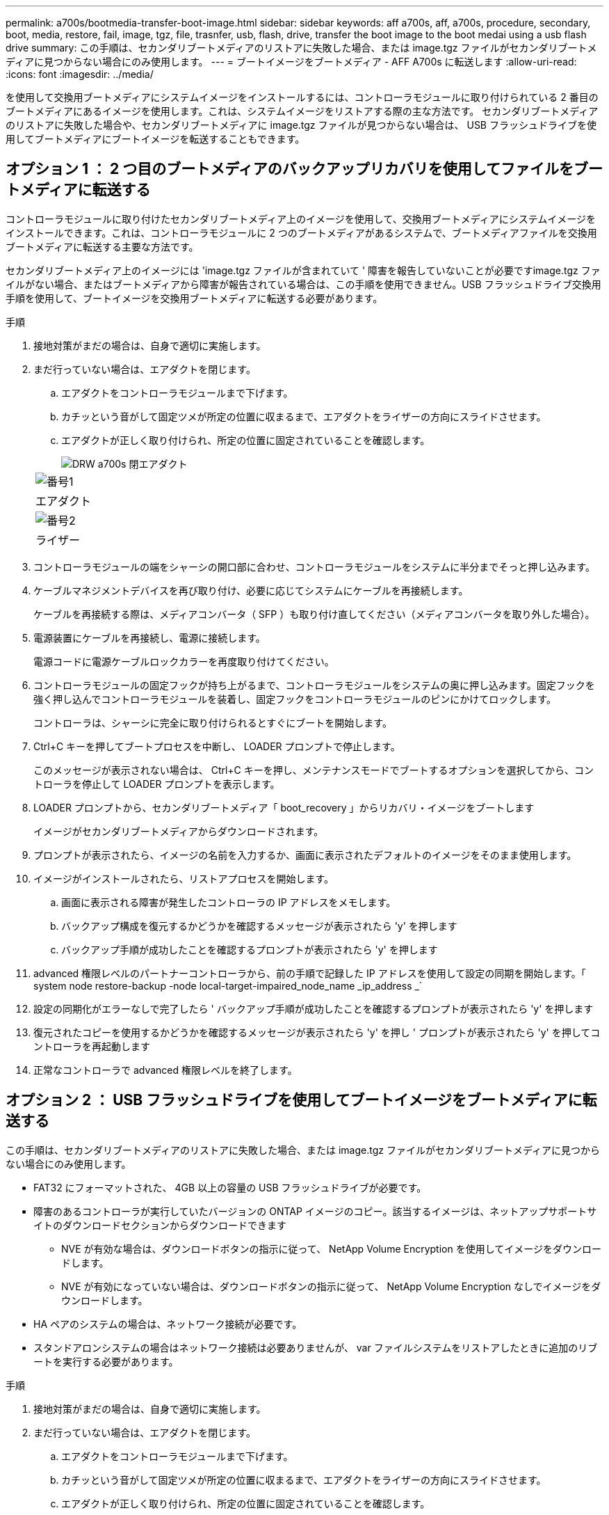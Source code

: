 ---
permalink: a700s/bootmedia-transfer-boot-image.html 
sidebar: sidebar 
keywords: aff a700s, aff, a700s, procedure, secondary, boot, media, restore, fail, image, tgz, file, trasnfer, usb, flash, drive, transfer the boot image to the boot medai using a usb flash drive 
summary: この手順は、セカンダリブートメディアのリストアに失敗した場合、または image.tgz ファイルがセカンダリブートメディアに見つからない場合にのみ使用します。 
---
= ブートイメージをブートメディア - AFF A700s に転送します
:allow-uri-read: 
:icons: font
:imagesdir: ../media/


[role="lead"]
を使用して交換用ブートメディアにシステムイメージをインストールするには、コントローラモジュールに取り付けられている 2 番目のブートメディアにあるイメージを使用します。これは、システムイメージをリストアする際の主な方法です。 セカンダリブートメディアのリストアに失敗した場合や、セカンダリブートメディアに image.tgz ファイルが見つからない場合は、 USB フラッシュドライブを使用してブートメディアにブートイメージを転送することもできます。



== オプション 1 ： 2 つ目のブートメディアのバックアップリカバリを使用してファイルをブートメディアに転送する

コントローラモジュールに取り付けたセカンダリブートメディア上のイメージを使用して、交換用ブートメディアにシステムイメージをインストールできます。これは、コントローラモジュールに 2 つのブートメディアがあるシステムで、ブートメディアファイルを交換用ブートメディアに転送する主要な方法です。

セカンダリブートメディア上のイメージには 'image.tgz ファイルが含まれていて ' 障害を報告していないことが必要ですimage.tgz ファイルがない場合、またはブートメディアから障害が報告されている場合は、この手順を使用できません。USB フラッシュドライブ交換用手順を使用して、ブートイメージを交換用ブートメディアに転送する必要があります。

.手順
. 接地対策がまだの場合は、自身で適切に実施します。
. まだ行っていない場合は、エアダクトを閉じます。
+
.. エアダクトをコントローラモジュールまで下げます。
.. カチッという音がして固定ツメが所定の位置に収まるまで、エアダクトをライザーの方向にスライドさせます。
.. エアダクトが正しく取り付けられ、所定の位置に固定されていることを確認します。
+
image::../media/drw_a700s_close_air_duct.png[DRW a700s 閉エアダクト]

+
|===


 a| 
image:../media/legend_icon_01.png["番号1"]
 a| 
エアダクト



 a| 
image:../media/legend_icon_02.png["番号2"]
 a| 
ライザー

|===


. コントローラモジュールの端をシャーシの開口部に合わせ、コントローラモジュールをシステムに半分までそっと押し込みます。
. ケーブルマネジメントデバイスを再び取り付け、必要に応じてシステムにケーブルを再接続します。
+
ケーブルを再接続する際は、メディアコンバータ（ SFP ）も取り付け直してください（メディアコンバータを取り外した場合）。

. 電源装置にケーブルを再接続し、電源に接続します。
+
電源コードに電源ケーブルロックカラーを再度取り付けてください。

. コントローラモジュールの固定フックが持ち上がるまで、コントローラモジュールをシステムの奥に押し込みます。固定フックを強く押し込んでコントローラモジュールを装着し、固定フックをコントローラモジュールのピンにかけてロックします。
+
コントローラは、シャーシに完全に取り付けられるとすぐにブートを開始します。

. Ctrl+C キーを押してブートプロセスを中断し、 LOADER プロンプトで停止します。
+
このメッセージが表示されない場合は、 Ctrl+C キーを押し、メンテナンスモードでブートするオプションを選択してから、コントローラを停止して LOADER プロンプトを表示します。

. LOADER プロンプトから、セカンダリブートメディア「 boot_recovery 」からリカバリ・イメージをブートします
+
イメージがセカンダリブートメディアからダウンロードされます。

. プロンプトが表示されたら、イメージの名前を入力するか、画面に表示されたデフォルトのイメージをそのまま使用します。
. イメージがインストールされたら、リストアプロセスを開始します。
+
.. 画面に表示される障害が発生したコントローラの IP アドレスをメモします。
.. バックアップ構成を復元するかどうかを確認するメッセージが表示されたら 'y' を押します
.. バックアップ手順が成功したことを確認するプロンプトが表示されたら 'y' を押します


. advanced 権限レベルのパートナーコントローラから、前の手順で記録した IP アドレスを使用して設定の同期を開始します。「 system node restore-backup -node local-target-impaired_node_name _ip_address _`
. 設定の同期化がエラーなしで完了したら ' バックアップ手順が成功したことを確認するプロンプトが表示されたら 'y' を押します
. 復元されたコピーを使用するかどうかを確認するメッセージが表示されたら 'y' を押し ' プロンプトが表示されたら 'y' を押してコントローラを再起動します
. 正常なコントローラで advanced 権限レベルを終了します。




== オプション 2 ： USB フラッシュドライブを使用してブートイメージをブートメディアに転送する

この手順は、セカンダリブートメディアのリストアに失敗した場合、または image.tgz ファイルがセカンダリブートメディアに見つからない場合にのみ使用します。

* FAT32 にフォーマットされた、 4GB 以上の容量の USB フラッシュドライブが必要です。
* 障害のあるコントローラが実行していたバージョンの ONTAP イメージのコピー。該当するイメージは、ネットアップサポートサイトのダウンロードセクションからダウンロードできます
+
** NVE が有効な場合は、ダウンロードボタンの指示に従って、 NetApp Volume Encryption を使用してイメージをダウンロードします。
** NVE が有効になっていない場合は、ダウンロードボタンの指示に従って、 NetApp Volume Encryption なしでイメージをダウンロードします。


* HA ペアのシステムの場合は、ネットワーク接続が必要です。
* スタンドアロンシステムの場合はネットワーク接続は必要ありませんが、 var ファイルシステムをリストアしたときに追加のリブートを実行する必要があります。


.手順
. 接地対策がまだの場合は、自身で適切に実施します。
. まだ行っていない場合は、エアダクトを閉じます。
+
.. エアダクトをコントローラモジュールまで下げます。
.. カチッという音がして固定ツメが所定の位置に収まるまで、エアダクトをライザーの方向にスライドさせます。
.. エアダクトが正しく取り付けられ、所定の位置に固定されていることを確認します。
+
image::../media/drw_a700s_close_air_duct.png[DRW a700s 閉エアダクト]

+
|===


 a| 
image:../media/legend_icon_01.png["番号1"]
 a| 
エアダクト



 a| 
image:../media/legend_icon_02.png["番号2"]
 a| 
ライザー

|===


. コントローラモジュールの端をシャーシの開口部に合わせ、コントローラモジュールをシステムに半分までそっと押し込みます。
. ケーブルマネジメントデバイスを再び取り付け、必要に応じてシステムにケーブルを再接続します。
+
ケーブルを再接続する際は、メディアコンバータ（ SFP ）も取り付け直してください（メディアコンバータを取り外した場合）。

. 電源装置にケーブルを再接続し、電源に接続します。
+
電源コードに電源ケーブルロックカラーを再度取り付けてください。

. USB フラッシュドライブをコントローラモジュールの USB スロットに挿入します。
+
USB フラッシュドライブは、 USB コンソールポートではなく、 USB デバイス用のラベルが付いたスロットに取り付けてください。

. コントローラモジュールの固定フックが持ち上がるまで、コントローラモジュールをシステムの奥に押し込みます。固定フックを強く押し込んでコントローラモジュールを装着し、固定フックをコントローラモジュールのピンにかけてロックします。
+
コントローラは、シャーシに完全に取り付けられるとすぐにブートを開始します。

. Ctrl+C キーを押してブートプロセスを中断し、 LOADER プロンプトで停止します。
+
このメッセージが表示されない場合は、 Ctrl+C キーを押し、メンテナンスモードでブートするオプションを選択してから、コントローラを停止して LOADER プロンプトを表示します。

. 環境変数と bootargs は保持されますが 'printenv bootargname' コマンドを使用して ' 必要なすべてのブート環境変数と bootargs がシステムタイプと構成に適切に設定されていることを確認し 'setenv variable-name <value> コマンドを使用してエラーを修正する必要があります
+
.. ブート環境変数を確認します。
+
*** bootarg.init.boot_clustered`
*** 「 partner-sysid 」
*** AFF C190 / AFF A220 （オールフラッシュ FAS ）用 bootarg.init.flash_optimized`
*** AFF A220 およびオール SAN アレイの場合は bootarg.init.san_optimized`
*** bootarg.init.switchless_cluster.enable`


.. 外部キーマネージャが有効になっている場合は、「 kenv 」 ASUP 出力に表示された bootarg 値を確認します。
+
*** bootarg.storageencryption.support <value>
*** bootarg.keymanager. support <value>
*** 「 kmip.init.interface 」 <value> です
*** 「 kmip.init.ipaddr 」 <value> です
*** 「 kmip.init.netmask 」 <value> です
*** 「 kmip.init.gateway 」 <value> です


.. オンボードキーマネージャが有効になっている場合は、「 kenv 」 ASUP 出力に表示されている bootarg 値を確認します。
+
*** bootarg.storageencryption.support <value>
*** bootarg.keymanager. support <value>
*** 'bootarg.onboard keymanager <value>


.. 'avenv' コマンドを使用して変更した環境変数を保存します
.. printenv_variable-name_` コマンドを使用して、変更を確認します。


. LOADER プロンプトから、 USB フラッシュドライブ「 boot_recovery 」からリカバリ・イメージをブートします
+
イメージが USB フラッシュドライブからダウンロードされます。

. プロンプトが表示されたら、イメージの名前を入力するか、画面に表示されたデフォルトのイメージをそのまま使用します。
. イメージがインストールされたら、リストアプロセスを開始します。
+
.. 画面に表示される障害が発生したコントローラの IP アドレスをメモします。
.. バックアップ構成を復元するかどうかを確認するメッセージが表示されたら 'y' を押します
.. バックアップ手順が成功したことを確認するプロンプトが表示されたら 'y' を押します


. 復元されたコピーを使用するかどうかを確認するメッセージが表示されたら 'y' を押し ' プロンプトが表示されたら 'y' を押してコントローラを再起動します
. advanced 権限レベルのパートナーコントローラから、前の手順で記録した IP アドレスを使用して設定の同期を開始します。「 system node restore-backup -node local-target-impaired_node_name _ip_address _`
. 設定の同期化がエラーなしで完了したら ' バックアップ手順が成功したことを確認するプロンプトが表示されたら 'y' を押します
. 復元されたコピーを使用するかどうかを確認するメッセージが表示されたら 'y' を押し ' プロンプトが表示されたら 'y' を押してコントローラを再起動します
. 環境変数が正しく設定されていることを確認します。
+
.. コントローラに LOADER プロンプトを表示します。
+
ONTAP プロンプトから、コマンド「 system node halt -skip-lif-migration-before-shutdown true -ignore-quorum -warnings true -inhibit-takeover true 」を問題 できます。

.. printenv コマンドを使用して ' 環境変数の設定を確認します
.. 環境変数が正しく設定されていない場合は 'setenv_environment-variable-name___ changed-value_` コマンドで変更します
.. 「 savenv 」コマンドを使用して、変更内容を保存します。
.. コントローラをリブートします。


. リブートされた障害のあるコントローラに「 Waiting for giveback... 」というメッセージが表示されたら、正常なコントローラからギブバックを実行します。
+
[cols="1,2"]
|===
| システムの構成 | 作業 


 a| 
HA ペア
 a| 
障害のあるコントローラに「 Waiting for giveback... 」というメッセージが表示されたら、正常なコントローラからギブバックを実行します。

.. 正常なコントローラから： storage failover giveback -ofnode partner_node_name
+
障害のあるコントローラはストレージをテイクバックしてブートを完了し、その後リブートして再び正常なコントローラによってテイクオーバーされます。

+

NOTE: ギブバックが拒否されている場合は、拒否を無効にすることを検討してください。

+
http://docs.netapp.com/ontap-9/topic/com.netapp.doc.dot-cm-hacg/home.html["ONTAP 9 ハイアベイラビリティ構成ガイド"]

.. 「 storage failover show-giveback 」コマンドを使用して、ギブバック処理の進捗を監視します。
.. ギブバック処理が完了したら、「 storage failover show 」コマンドを使用して、 HA ペアが正常でテイクオーバーが可能であることを確認します。
.. storage failover modify コマンドを使用して自動ギブバックを無効にした場合は ' 自動ギブバックをリストアします


|===
. 正常なコントローラで advanced 権限レベルを終了します。

